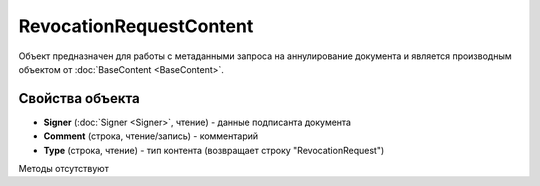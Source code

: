 ﻿RevocationRequestContent
========================

Объект предназначен для работы с метаданными запроса на аннулирование документа 
и является производным объектом от :doc:`BaseContent <BaseContent>`.

Свойства объекта
----------------


- **Signer** (:doc:`Signer <Signer>`, чтение) - данные подписанта документа

- **Comment** (строка, чтение/запись) - комментарий

- **Type** (строка, чтение) - тип контента (возвращает строку "RevocationRequest")


Методы отсутствуют
